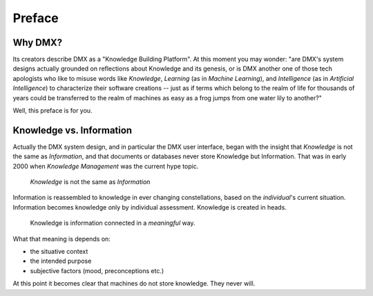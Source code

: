 .. _preface:

#######
Preface
#######

********
Why DMX?
********

Its creators describe DMX as a "Knowledge Building Platform". At this moment you may wonder: "are DMX's system designs actually grounded on reflections about Knowledge and its genesis, or is DMX another one of those tech apologists who like to misuse words like *Knowledge*, *Learning* (as in *Machine Learning*), and *Intelligence* (as in *Artificial Intelligence*) to characterize their software creations -- just as if terms which belong to the realm of life for thousands of years could be transferred to the realm of machines as easy as a frog jumps from one water lily to another?"

Well, this preface is for you.

*************************
Knowledge vs. Information
*************************

Actually the DMX system design, and in particular the DMX user interface, began with the insight that *Knowledge* is not the same as *Information*, and that documents or databases never store Knowledge but Information. That was in early 2000 when *Knowledge Management* was the current hype topic.

    *Knowledge* is not the same as *Information*

Information is reassembled to knowledge in ever changing constellations, based on the *individual*'s current situation. Information becomes knowledge only by individual assessment. Knowledge is created in heads.

    Knowledge is information connected in a *meaningful* way.

What that meaning is depends on:

* the situative context
* the intended purpose
* subjective factors (mood, preconceptions etc.)

At this point it becomes clear that machines do not store knowledge. They never will.
